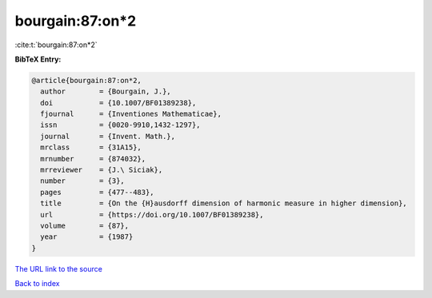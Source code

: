 bourgain:87:on*2
================

:cite:t:`bourgain:87:on*2`

**BibTeX Entry:**

.. code-block:: bibtex

   @article{bourgain:87:on*2,
     author        = {Bourgain, J.},
     doi           = {10.1007/BF01389238},
     fjournal      = {Inventiones Mathematicae},
     issn          = {0020-9910,1432-1297},
     journal       = {Invent. Math.},
     mrclass       = {31A15},
     mrnumber      = {874032},
     mrreviewer    = {J.\ Siciak},
     number        = {3},
     pages         = {477--483},
     title         = {On the {H}ausdorff dimension of harmonic measure in higher dimension},
     url           = {https://doi.org/10.1007/BF01389238},
     volume        = {87},
     year          = {1987}
   }

`The URL link to the source <https://doi.org/10.1007/BF01389238>`__


`Back to index <../By-Cite-Keys.html>`__
